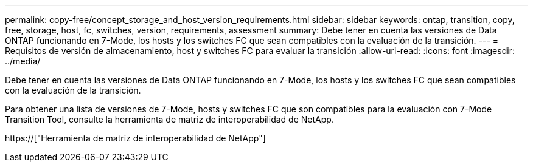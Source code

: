 ---
permalink: copy-free/concept_storage_and_host_version_requirements.html 
sidebar: sidebar 
keywords: ontap, transition, copy, free, storage, host, fc, switches, version, requirements, assessment 
summary: Debe tener en cuenta las versiones de Data ONTAP funcionando en 7-Mode, los hosts y los switches FC que sean compatibles con la evaluación de la transición. 
---
= Requisitos de versión de almacenamiento, host y switches FC para evaluar la transición
:allow-uri-read: 
:icons: font
:imagesdir: ../media/


[role="lead"]
Debe tener en cuenta las versiones de Data ONTAP funcionando en 7-Mode, los hosts y los switches FC que sean compatibles con la evaluación de la transición.

Para obtener una lista de versiones de 7-Mode, hosts y switches FC que son compatibles para la evaluación con 7-Mode Transition Tool, consulte la herramienta de matriz de interoperabilidad de NetApp.

https://["Herramienta de matriz de interoperabilidad de NetApp"]
